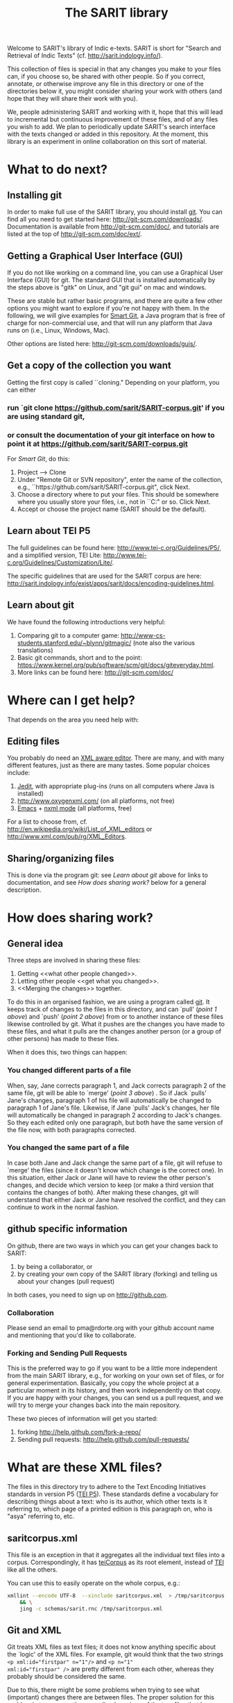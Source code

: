 #+TITLE: The SARIT library

Welcome to SARIT's library of Indic e-texts. SARIT is short for
"Search and Retrieval of Indic Texts"
(cf. http://sarit.indology.info/). 

This collection of files is special in that any changes you make to
your files can, if you choose so, be shared with other people. So if
you correct, annotate, or otherwise improve any file in this directory
or one of the directories below it, you might consider sharing your
work with others (and hope that they will share their work with you).

We, people administering SARIT and working with it, hope that this
will lead to incremental but continuous improvement of these files,
and of any files you wish to add. We plan to periodically update
SARIT's search interface with the texts changed or added in this
repository. At the moment, this library is an experiment in online
collaboration on this sort of material.


* What to do next?

** Installing git

In order to make full use of the SARIT library, you should install
[[http://git-scm.org/][git]]. You can find all you need to get started here:
http://git-scm.com/downloads/. Documentation is available from
http://git-scm.com/doc/, and tutorials are listed at the top of
http://git-scm.com/doc/ext/.


** Getting a Graphical User Interface (GUI)

If you do not like working on a command line, you can use a Graphical
User Interface (GUI) for git. The standard GUI that is installed
automatically by the steps above is "gitk" on Linux, and "git gui" on
mac and windows.

These are stable but rather basic programs, and there are quite a few
other options you might want to explore if you're not happy with
them. In the following, we will give examples for [[http://www.syntevo.com/smartgit/index.html][Smart Git]], a Java
program that is free of charge for non-commercial use, and that will
run any platform that Java runs on (i.e., Linux, Windows, Mac).

Other options are listed here: http://git-scm.com/downloads/guis/.

** Get a copy of the collection you want

Getting the first copy is called ``cloning." Depending on your
platform, you can either

***  run `git clone https://github.com/sarit/SARIT-corpus.git' if you are using standard git, 

*** or consult the documentation of your git interface on how to point it at  https://github.com/sarit/SARIT-corpus.git

For [[Smart Git]], do this:

1) Project --> Clone
2) Under "Remote Git or SVN repository", enter the name of the
   collection, e.g., ``https://github.com/sarit/SARIT-corpus.git", click Next.
3) Choose a directory where to put your files. This should be
   somewhere where you usually store your files, i.e., not in
   ``C:\Programs" or so. Click Next.
4) Accept or choose the project name (SARIT should be the default).


** Learn about TEI P5

The full guidelines can be found here:
http://www.tei-c.org/Guidelines/P5/, and a simplified version, TEI
Lite: http://www.tei-c.org/Guidelines/Customization/Lite/.

The specific guidelines that are used for the SARIT corpus are here:
http://sarit.indology.info/exist/apps/sarit/docs/encoding-guidelines.html.

** Learn about  git

We have found the following introductions very helpful:

1) Comparing git to a computer game:
   http://www-cs-students.stanford.edu/~blynn/gitmagic/ (note also
   the various translations)
2) Basic git commands, short and to the point:
   https://www.kernel.org/pub/software/scm/git/docs/giteveryday.html.
3) More links can be found here: http://git-scm.com/doc/


* Where can I get help?

That depends on the area you need help with:

** Editing files

You probably do need an [[http://en.wikipedia.org/wiki/XML_editor][XML aware editor]]. There are many, and with
many different features, just as there are many tastes. Some popular
choices include:

1) [[http://www.jedit.org/index.php?page%3Ddownload][Jedit]], with appropriate plug-ins (runs on all computers where Java is installed)
2)  http://www.oxygenxml.com/ (on all platforms, not free)
3) [[http://www.gnu.org/software/emacs/][Emacs]] + [[http://www.thaiopensource.com/nxml-mode/][nxml mode]] (all platforms, free)

For a list to choose from,
cf. http://en.wikipedia.org/wiki/List_of_XML_editors or
http://www.xml.com/pub/rg/XML_Editors.

** Sharing/organizing files

This is done via the program git: see [[Learn%20about%20%20git][Learn about git]] above for links
to documentation, and see [[How%20does%20sharing%20work?][How does sharing work?]] below for a general
description.


* How does sharing work?
** General idea
Three steps are involved in sharing these files:

1) Getting <<what other people changed>>.
2) Letting other people <<get what you changed>>.
3) <<Merging the changes>> together.

To do this in an organised fashion, we are using a program called
[[http://git-scm.com/][git]]. It keeps track of changes to the files in this directory, and can
`pull' ([[what%20other%20people%20changed][point 1 above]]) and `push' ([[get%20what%20you%20changed][point 2 above]]) from or to another
instance of these files likewise controlled by git. What it pushes are
the changes you have made to these files, and what it pulls are the
changes another person (or a group of other persons) has made to these
files.

When it does this, two things can happen:

*** You changed different parts of a file

When, say, Jane corrects paragraph 1, and Jack corrects paragraph 2 of
the same file, git will be able to `merge' ([[Merging%20the%20changes][point 3 above]]) . So if
Jack `pulls' Jane's changes, paragraph 1 of his file will
automatically be changed to paragraph 1 of Jane's file. Likewise, if
Jane `pulls' Jack's changes, her file will automatically be changed in
paragraph 2 according to Jack's changes. So they each edited only one
paragraph, but both have the same version of the file now, with both
paragraphs corrected.

*** You changed the same part of a file

In case both Jane and Jack change the same part of a file, git will
refuse to `merge' the files (since it doesn't know which change is the
correct one). In this situation, either Jack or Jane will have to
review the other person's changes, and decide which version to keep
(or make a third version that contains the changes of both). After
making these changes, git will understand that either Jack or Jane
have resolved the conflict, and they can continue to work in the
normal fashion.



** github specific information

On github, there are two ways in which you can get your changes back
to SARIT:

1) by being a collaborator, or
2) by creating your own copy of the SARIT library (forking) and
   telling us about your changes (pull request)

In both cases, you need to sign up on http://github.com.

*** Collaboration

Please send an email to pma@rdorte.org with your github account name
and mentioning that you'd like to collaborate.

*** Forking and Sending Pull Requests

This is the preferred way to go if you want to be a little more
independent from the main SARIT library, e.g., for working on your own
set of files, or for general experimentation. Basically, you copy the
whole project at a particular moment in its history, and then work
independently on that copy. If you are happy with your changes, you
can send us a pull request, and we will try to merge your changes back
into the main repository.

These two pieces of information will get you started:

1) forking [[http://help.github.com/fork-a-repo/]]
2) Sending pull requests: [[http://help.github.com/pull-requests/]]

* What are these XML files?

The files in this directory try to adhere to the Text Encoding
Initiatives standards in version P5 ([[http://www.tei-c.org/Guidelines/P5/][TEI P5]]). These standards define a
vocabulary for describing things about a text: who is its author,
which other texts is it referring to, which page of a printed edition
is this paragraph on, who is "asya" referring to, etc.

** saritcorpus.xml

This file is an exception in that it aggregates all the individual text
files into a corpus. Correspondingly, it has [[http://www.tei-c.org/release/doc/tei-p5-doc/en/html/ref-teiCorpus.html][teiCorpus]] as its root
element, instead of [[http://www.tei-c.org/release/doc/tei-p5-doc/en/html/ref-TEI.html][TEI]] like all the others.

You can use this to easily operate on the whole corpus, e.g.:

#+BEGIN_SRC sh
  xmllint --encode UTF-8  --xinclude saritcorpus.xml  > /tmp/saritcorpus.xml \
      && \
      jing -c schemas/sarit.rnc /tmp/saritcorpus.xml
#+END_SRC

** Git and XML

Git treats XML files as text files; it does not know anything specific
about the `logic' of the XML files. For example, git would think that
the two strings ~<p xml:id="firstpar" n="1"/>~ and ~<p n="1"
xml:id="firstpar" />~ are pretty different from each other, whereas
they probably should be considered the same.

Due to this, there might be some problems when trying to see what
(important) changes there are between files.  The proper solution for
this problem is to compare the [[http://www.w3.org/2008/xmlsec/Drafts/xml-norm/Overview.html][normalized versions]] of the two files
that have differences, and base your merge decisions on this.

In order to see what git thinks changed, it's useful to change
git-diff's understanding of what constitutes a word by changing the
word-diff to work on xml tags (and spaces). Taking
file:./pramanavarttikavrtti.xml as an example, we could look at
various things that changed in the last month in the following ways:

*** view all changes to xml tags

#+BEGIN_SRC sh
  git diff --word-diff-regex="<[^>]+>|[^[:space:]]" \
  --word-diff=porcelain "master@{1 month ago}" HEAD pramanavarttikavrtti.xml | \
  egrep "^[-+]<" 
#+END_SRC

The ~--word-diff=porcelain~ option makes it really easy to grep
through the results. If you leave it out, it's easier to see the
changes in context.

Running this through further grep expressions or ~sort~ and ~uniq~
filters, you can get a quick overview of what happened.

*** inspect content changes

To see only what content changed, you could also convert your files
into a line based xml representation, like the [[http://www.ibm.com/developerworks/library/x-matters17/][PyX]] format. 

Assume you've encountered a merge conflict for the
file:./tattvasangrahapanjika.xml. You could convert the files to pyx
formats like this (with the help of http://xmlstar.sourceforge.net/):

#+BEGIN_SRC sh
  git show :2:tattvasangrahapanjika.xml | \
      xmlstarlet c14n | \
      xmlstarlet pyx | \
      grep "^-" | \
      sed 's/^-//g' > /tmp/tsp_ours.pyx

  git show :3:tattvasangrahapanjika.xml | \
      xmlstarlet c14n | \
      xmlstarlet pyx | \
      grep "^-" | \
      sed 's/^-//g' > /tmp/tsp_theirs.pyx
#+END_SRC

You can then compare ~/tmp/tsp_theirs.pyx~ and ~/tmp/tsp_theirs.pyx~
to find out about the differences in the text portions of the file.

Alternatively, line-based XML representations can also be created with
tools found here: http://www.ofb.net/~egnor/xml2/ref. It might look
like this:

#+BEGIN_SRC sh
  git show :2:tattvasangrahapanjika.xml | \
      # standardize, sort attributes, and format 
      xmllint --exc-c14n --format | \
      xml2 | \
      # remove uninteresting stuff 
      egrep "^/[^@\\!]+=" | \
      cut -d= -f 2- > /tmp/tsp_ours.xml2

  git show :3:tattvasangrahapanjika.xml | \
      xmllint --exc-c14n --format | \
      xml2 | \
      egrep "^/[^@\\!]+=" | \
      cut -d= -f 2- > /tmp/tsp_theirs.xml2
#+END_SRC
